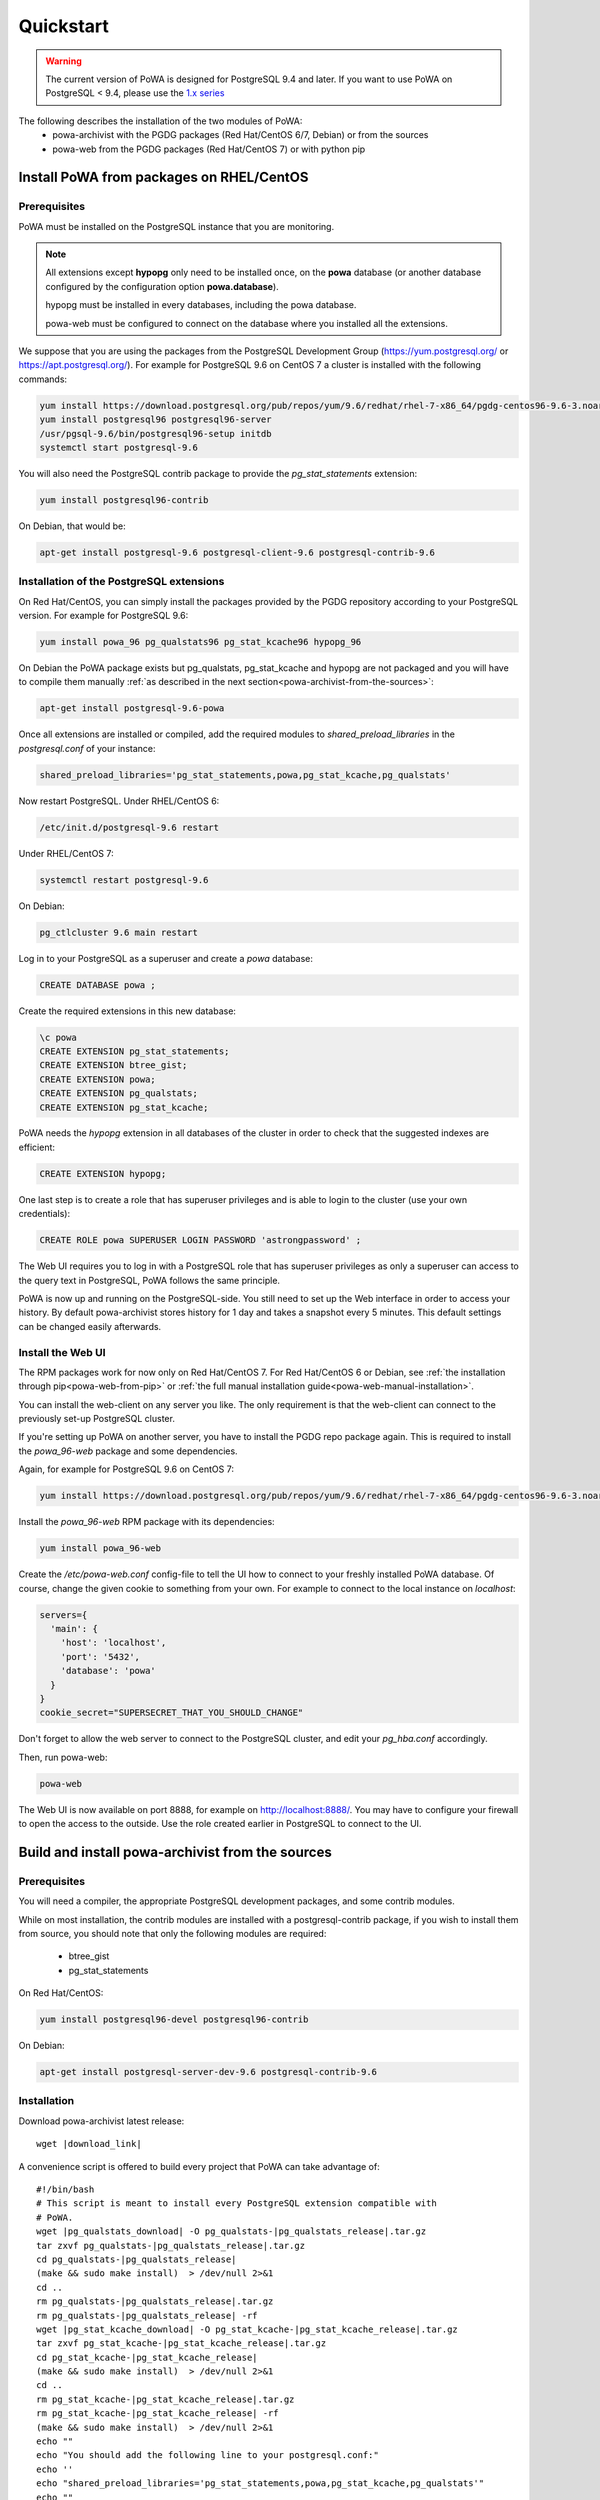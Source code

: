 .. _quickstart:

Quickstart
==========

.. warning::

  The current version of PoWA is designed for PostgreSQL 9.4 and later. If you want to use PoWA on PostgreSQL < 9.4, please use the `1.x series <http://powa.readthedocs.io/en/rel_1_stable/>`_

The following describes the installation of the two modules of PoWA:
  * powa-archivist with the PGDG packages (Red Hat/CentOS 6/7, Debian) or from the sources
  * powa-web from the PGDG packages (Red Hat/CentOS 7) or with python pip



Install PoWA from packages on RHEL/CentOS
*****************************************

Prerequisites
-------------

PoWA must be installed on the PostgreSQL instance that you are monitoring.

.. note::

    All extensions except **hypopg** only need to be installed once, on the
    **powa** database (or another database configured by the configuration
    option **powa.database**).

    hypopg must be installed in every databases,
    including the powa database.

    powa-web must be configured to connect on the database where you
    installed all the extensions.

We suppose that you are using the packages from the PostgreSQL Development
Group (https://yum.postgresql.org/ or https://apt.postgresql.org/). For example
for PostgreSQL 9.6 on CentOS 7 a cluster is installed with the following commands:

.. code-block:: bash

    yum install https://download.postgresql.org/pub/repos/yum/9.6/redhat/rhel-7-x86_64/pgdg-centos96-9.6-3.noarch.rpm
    yum install postgresql96 postgresql96-server
    /usr/pgsql-9.6/bin/postgresql96-setup initdb
    systemctl start postgresql-9.6

You will also need the PostgreSQL contrib package to provide the `pg_stat_statements` extension:

.. code-block:: bash

    yum install postgresql96-contrib

On Debian, that would be:

.. code-block:: bash

   apt-get install postgresql-9.6 postgresql-client-9.6 postgresql-contrib-9.6



Installation of the PostgreSQL extensions
-----------------------------------------

On Red Hat/CentOS, you can simply install the packages provided by the PGDG
repository according to your PostgreSQL version. For example for PostgreSQL 9.6:

.. code-block:: bash

    yum install powa_96 pg_qualstats96 pg_stat_kcache96 hypopg_96

On Debian the PoWA package exists but pg_qualstats, pg_stat_kcache and hypopg
are not packaged and you will have to compile them manually :ref:`as described in
the next section<powa-archivist-from-the-sources>`:

.. code-block:: bash

   apt-get install postgresql-9.6-powa


Once all extensions are installed or compiled, add the required modules to
`shared_preload_libraries` in the `postgresql.conf` of your instance:

.. code-block:: ini

    shared_preload_libraries='pg_stat_statements,powa,pg_stat_kcache,pg_qualstats'

Now restart PostgreSQL. Under RHEL/CentOS 6:

.. code-block:: bash

    /etc/init.d/postgresql-9.6 restart

Under RHEL/CentOS 7:

.. code-block:: bash

    systemctl restart postgresql-9.6

On Debian:

.. code-block:: bash

    pg_ctlcluster 9.6 main restart

Log in to your PostgreSQL as a superuser and create a `powa` database:

.. code-block:: sql

    CREATE DATABASE powa ;

Create the required extensions in this new database:

.. code-block:: sql

    \c powa
    CREATE EXTENSION pg_stat_statements;
    CREATE EXTENSION btree_gist;
    CREATE EXTENSION powa;
    CREATE EXTENSION pg_qualstats;
    CREATE EXTENSION pg_stat_kcache;

PoWA needs the `hypopg` extension in all databases of the cluster in order to
check that the suggested indexes are efficient:

.. code-block:: sql

    CREATE EXTENSION hypopg;

One last step is to create a role that has superuser privileges and is able to
login to the cluster (use your own credentials):

.. code-block:: sql

    CREATE ROLE powa SUPERUSER LOGIN PASSWORD 'astrongpassword' ;

The Web UI requires you to log in with a PostgreSQL role that has superuser
privileges as only a superuser can access to the query text in PostgreSQL, PoWA
follows the same principle.

PoWA is now up and running on the PostgreSQL-side. You still need to set up the
Web interface in order to access your history.  By default
powa-archivist stores history for 1 day and takes a snapshot every 5 minutes.
This default settings can be changed easily afterwards.

Install the Web UI
------------------

The RPM packages work for now only on Red Hat/CentOS 7. For Red Hat/CentOS 6 or Debian,
see :ref:`the installation through pip<powa-web-from-pip>` or
:ref:`the full manual installation guide<powa-web-manual-installation>`.

You can install the web-client on any server you like. The only requirement is
that the web-client can connect to the previously set-up PostgreSQL cluster.

If you're setting up PoWA on another server, you have to install the PGDG repo
package again. This is required to install the `powa_96-web` package and some
dependencies.

Again, for example for PostgreSQL 9.6 on CentOS 7:

.. code-block:: bash

    yum install https://download.postgresql.org/pub/repos/yum/9.6/redhat/rhel-7-x86_64/pgdg-centos96-9.6-3.noarch.rpm

.. useless until a solution for installing rpms on rh6 is found
   For RHEL/CentOS 6, you may need to install the EPEL repository too.
   code-block:: bash
    yum install https://dl.fedoraproject.org/pub/epel/epel-release-latest-6.noarch.rpm

Install the `powa_96-web` RPM package with its dependencies:

.. code-block:: bash

    yum install powa_96-web

Create the `/etc/powa-web.conf` config-file to tell the UI how to connect to
your freshly installed PoWA database. Of course, change the given cookie to
something from your own. For example to connect to the local instance on
`localhost`:

.. code-block:: json

  servers={
    'main': {
      'host': 'localhost',
      'port': '5432',
      'database': 'powa'
    }
  }
  cookie_secret="SUPERSECRET_THAT_YOU_SHOULD_CHANGE"

Don't forget to allow the web server to connect to the PostgreSQL cluster, and edit your
`pg_hba.conf` accordingly.

Then, run powa-web:

.. code-block:: bash

  powa-web

The Web UI is now available on port 8888,
for example on http://localhost:8888/.
You may have to configure your firewall to open the access to the outside.
Use the role created earlier in PostgreSQL to connect to the UI.


.. _powa-archivist-from-the-sources:

Build and install powa-archivist from the sources
*************************************************


Prerequisites
-------------

You will need a compiler, the appropriate PostgreSQL development packages, and
some contrib modules.

While on most installation, the contrib modules are installed with a
postgresql-contrib package, if you wish to install them from source, you should
note that only the following modules are required:

  * btree_gist
  * pg_stat_statements

On Red Hat/CentOS:

.. code-block:: bash

  yum install postgresql96-devel postgresql96-contrib

On Debian:

.. code-block:: bash

  apt-get install postgresql-server-dev-9.6 postgresql-contrib-9.6

Installation
------------

Download powa-archivist latest release:

.. parsed-literal::
  wget |download_link|

A convenience script is offered to build every project that PoWA can take
advantage of:

.. parsed-literal::


  #!/bin/bash
  # This script is meant to install every PostgreSQL extension compatible with
  # PoWA.
  wget |pg_qualstats_download| -O pg_qualstats-|pg_qualstats_release|.tar.gz
  tar zxvf pg_qualstats-|pg_qualstats_release|.tar.gz
  cd pg_qualstats-|pg_qualstats_release|
  (make && sudo make install)  > /dev/null 2>&1
  cd ..
  rm pg_qualstats-|pg_qualstats_release|.tar.gz
  rm pg_qualstats-|pg_qualstats_release| -rf
  wget |pg_stat_kcache_download| -O pg_stat_kcache-|pg_stat_kcache_release|.tar.gz
  tar zxvf pg_stat_kcache-|pg_stat_kcache_release|.tar.gz
  cd pg_stat_kcache-|pg_stat_kcache_release|
  (make && sudo make install)  > /dev/null 2>&1
  cd ..
  rm pg_stat_kcache-|pg_stat_kcache_release|.tar.gz
  rm pg_stat_kcache-|pg_stat_kcache_release| -rf
  (make && sudo make install)  > /dev/null 2>&1
  echo ""
  echo "You should add the following line to your postgresql.conf:"
  echo ''
  echo "shared_preload_libraries='pg_stat_statements,powa,pg_stat_kcache,pg_qualstats'"
  echo ""
  echo "Once done, restart your postgresql server and run the install_all.sql file"
  echo "with a superuser, for example: "
  echo "  psql -U postgres -f install_all.sql"


This script will ask for your super user password, provided the sudo command
is available, and install powa, pg_qualstats and pg_stat_kcache for you.

.. warning::

  This script is not intended to be run on a production server, as it will
  install the development version of each extension and not the latest stable
  release. It has been removed since the 2.0.1 release of PoWA.


Once done, you should modify your PostgreSQL configuration as mentioned by the
script, putting the following line in your `postgresql.conf` file:

.. code-block:: ini

  shared_preload_libraries='pg_stat_statements,powa,pg_stat_kcache,pg_qualstats'

Optionally, you can install the hypopg extension the same way from https://github.com/hypopg/hypopg/releases.

And restart your server, according to your distribution's preferred way of doing
so, for example:

Init scripts:

.. code-block:: bash

    /etc/init.d/postgresql-9.6 restart

Debian pg_ctlcluster wrapper:

.. code-block:: bash

    pg_ctlcluster 9.6 main restart

Systemd:

.. code-block:: bash

    systemctl restart postgresql

The last step is to create a database dedicated to the PoWA repository, and
create every extension in it. The install_all.sql file performs this task:

.. code-block:: bash

  psql -U postgres -f install_all.sql
  CREATE DATABASE
  You are now connected to database "powa" as user "postgres".
  CREATE EXTENSION
  CREATE EXTENSION
  CREATE EXTENSION
  CREATE EXTENSION
  CREATE EXTENSION

.. _powa-web-from-pip:

Install powa-web anywhere
*************************

You do not have to install the GUI on the same machine your instance is running.

Prerequisites
-------------

* The Python language, either 2.6, 2.7 or > 3
* The Python language headers, either 2.6, 2.7 or > 3
* The pip installer for Python. It is usually packaged as "python-pip", for example:


Debian:

.. code-block:: bash

  sudo apt-get install python-pip python-dev

Red Hat/CentOS:

.. code-block:: bash

  sudo yum install python-pip python-devel


Installation
------------

To install powa-web, just issue the following comamnd:

.. code-block:: bash

  sudo pip install powa-web

Then you'll have to configure a config file somewhere, in one of those location:

* /etc/powa-web.conf
* ~/.config/powa-web.conf
* ~/.powa-web.conf
* ./powa-web.conf

The configuration file is a simple JSON one. Copy the following content to one
of the above locations:

.. code-block:: json

  servers={
    'main': {
      'host': 'localhost',
      'port': '5432',
      'database': 'powa'
    }
  }
  cookie_secret="SUPERSECRET_THAT_YOU_SHOULD_CHANGE"

The servers key define a list of server available for connection by PoWA-web.
You should ensure that the pg_hba.conf file is properly configured.

The cookie_secret is used as a key to crypt cookies between the client and the
server. You should DEFINETLY not keep the default if you value your security.

Other options are described in the full documentation.

Then, run powa-web:

.. code-block:: bash

  powa-web

The UI is now available on the 8888 port. Login with the credentials of the
`powa` PostgreSQL user.
